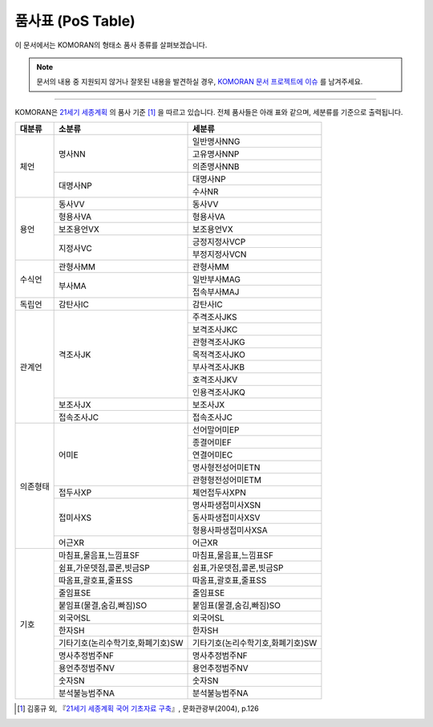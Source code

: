 .. KOMORANDocs documentation master file, created by
   sphinx-quickstart on Tue Feb 26 22:28:06 2019.
   You can adapt this file completely to your liking, but it should at least
   contain the root `toctree` directive.

품사표 (PoS Table)
=======================================

이 문서에서는 KOMORAN의 형태소 품사 종류를 살펴보겠습니다.

.. Note::
   문서의 내용 중 지원되지 않거나 잘못된 내용을 발견하실 경우,
   `KOMORAN 문서 프로젝트에 이슈 <https://github.com/9bow/KOMORANDocs/issues>`_ 를 남겨주세요.

----

KOMORAN은 `21세기 세종계획 <https://ithub.korean.go.kr/user/introductionManager.do>`_ 의 품사 기준 [#f1]_ 을 따르고 있습니다.
전체 품사들은 아래 표와 같으며, 세분류를 기준으로 출력됩니다.

+---------------+-----------------------------------+-----------------------------------+
| 대분류        | 소분류                            | 세분류                            |
+===============+===================================+===================================+
| 체언          | 명사NN                            | 일반명사NNG                       |
|               |                                   +-----------------------------------+
|               |                                   | 고유명사NNP                       |
|               |                                   +-----------------------------------+
|               |                                   | 의존명사NNB                       |
|               +-----------------------------------+-----------------------------------+
|               | 대명사NP                          | 대명사NP                          |
|               |                                   +-----------------------------------+
|               |                                   | 수사NR                            |
+---------------+-----------------------------------+-----------------------------------+
| 용언          | 동사VV                            | 동사VV                            |
|               +-----------------------------------+-----------------------------------+
|               | 형용사VA                          | 형용사VA                          |
|               +-----------------------------------+-----------------------------------+
|               | 보조용언VX                        | 보조용언VX                        |
|               +-----------------------------------+-----------------------------------+
|               | 지정사VC                          | 긍정지정사VCP                     |
|               |                                   +-----------------------------------+
|               |                                   | 부정지정사VCN                     |
+---------------+-----------------------------------+-----------------------------------+
| 수식언        | 관형사MM                          | 관형사MM                          |
|               +-----------------------------------+-----------------------------------+
|               | 부사MA                            | 일반부사MAG                       |
|               |                                   +-----------------------------------+
|               |                                   | 접속부사MAJ                       |
+---------------+-----------------------------------+-----------------------------------+
| 독립언        | 감탄사IC                          | 감탄사IC                          |
+---------------+-----------------------------------+-----------------------------------+
| 관계언        | 격조사JK                          | 주격조사JKS                       |
|               |                                   +-----------------------------------+
|               |                                   | 보격조사JKC                       |
|               |                                   +-----------------------------------+
|               |                                   | 관형격조사JKG                     |
|               |                                   +-----------------------------------+
|               |                                   | 목적격조사JKO                     |
|               |                                   +-----------------------------------+
|               |                                   | 부사격조사JKB                     |
|               |                                   +-----------------------------------+
|               |                                   | 호격조사JKV                       |
|               |                                   +-----------------------------------+
|               |                                   | 인용격조사JKQ                     |
|               +-----------------------------------+-----------------------------------+
|               | 보조사JX                          | 보조사JX                          |
|               +-----------------------------------+-----------------------------------+
|               | 접속조사JC                        | 접속조사JC                        |
+---------------+-----------------------------------+-----------------------------------+
| 의존형태      | 어미E                             | 선어말어미EP                      |
|               |                                   +-----------------------------------+
|               |                                   | 종결어미EF                        |
|               |                                   +-----------------------------------+
|               |                                   | 연결어미EC                        |
|               |                                   +-----------------------------------+
|               |                                   | 명사형전성어미ETN                 |
|               |                                   +-----------------------------------+
|               |                                   | 관형형전성어미ETM                 |
|               +-----------------------------------+-----------------------------------+
|               | 접두사XP                          | 체언접두사XPN                     |
|               +-----------------------------------+-----------------------------------+
|               | 접미사XS                          | 명사파생접미사XSN                 |
|               |                                   +-----------------------------------+
|               |                                   | 동사파생접미사XSV                 |
|               |                                   +-----------------------------------+
|               |                                   | 형용사파생접미사XSA               |
|               +-----------------------------------+-----------------------------------+
|               | 어근XR                            | 어근XR                            |
+---------------+-----------------------------------+-----------------------------------+
| 기호          | 마침표,물음표,느낌표SF            | 마침표,물음표,느낌표SF            |
|               +-----------------------------------+-----------------------------------+
|               | 쉼표,가운뎃점,콜론,빗금SP         | 쉼표,가운뎃점,콜론,빗금SP         |
|               +-----------------------------------+-----------------------------------+
|               | 따옴표,괄호표,줄표SS              | 따옴표,괄호표,줄표SS              |
|               +-----------------------------------+-----------------------------------+
|               | 줄임표SE                          | 줄임표SE                          |
|               +-----------------------------------+-----------------------------------+
|               | 붙임표(물결,숨김,빠짐)SO          | 붙임표(물결,숨김,빠짐)SO          |
|               +-----------------------------------+-----------------------------------+
|               | 외국어SL                          | 외국어SL                          |
|               +-----------------------------------+-----------------------------------+
|               | 한자SH                            | 한자SH                            |
|               +-----------------------------------+-----------------------------------+
|               | 기타기호(논리수학기호,화폐기호)SW | 기타기호(논리수학기호,화폐기호)SW |
|               +-----------------------------------+-----------------------------------+
|               | 명사추정범주NF                    | 명사추정범주NF                    |
|               +-----------------------------------+-----------------------------------+
|               | 용언추정범주NV                    | 용언추정범주NV                    |
|               +-----------------------------------+-----------------------------------+
|               | 숫자SN                            | 숫자SN                            |
|               +-----------------------------------+-----------------------------------+
|               | 분석불능범주NA                    | 분석불능범주NA                    |
+---------------+-----------------------------------+-----------------------------------+

.. [#f1]
   김홍규 외, 『`21세기 세종계획 국어 기초자료 구축 <http://www.korean.go.kr/common/download.do;front=B949B55881C893BDB988D7EBCAB12CD8?file_path=reportData&c_file_name=b077cde8-d034-47fe-8788-9aa505289660_0.pdf&o_file_name=(21%EC%84%B8%EA%B8%B0%20%EC%84%B8%EC%A2%85%EA%B3%84%ED%9A%8D)%EA%B5%AD%EC%96%B4%20%EA%B8%B0%EC%B4%88%EC%9E%90%EB%A3%8C%20%EA%B5%AC%EC%B6%95.pdf&downGubun=reportDataViewForm&report_seq=356>`_』, 문화관광부(2004), p.126
